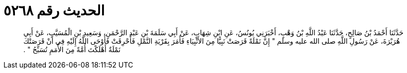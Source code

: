 
= الحديث رقم ٥٢٦٨

[quote.hadith]
حَدَّثَنَا أَحْمَدُ بْنُ صَالِحٍ، حَدَّثَنَا عَبْدُ اللَّهِ بْنُ وَهْبٍ، أَخْبَرَنِي يُونُسُ، عَنِ ابْنِ شِهَابٍ، عَنْ أَبِي سَلَمَةَ بْنِ عَبْدِ الرَّحْمَنِ، وَسَعِيدِ بْنِ الْمُسَيَّبِ، عَنْ أَبِي هُرَيْرَةَ، عَنْ رَسُولِ اللَّهِ صلى الله عليه وسلم ‏"‏ إِنَّ نَمْلَةً قَرَصَتْ نَبِيًّا مِنَ الأَنْبِيَاءِ فَأَمَرَ بِقَرْيَةِ النَّمْلِ فَأُحْرِقَتْ فَأَوْحَى اللَّهُ إِلَيْهِ فِي أَنْ قَرَصَتْكَ نَمْلَةٌ أَهْلَكْتَ أُمَّةً مِنَ الأُمَمِ تُسَبِّحُ ‏"‏ ‏.‏